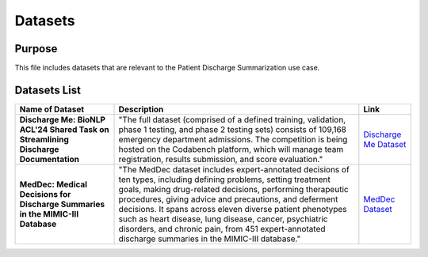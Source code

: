 Datasets
========

Purpose
-------

This file includes datasets that are relevant to the Patient Discharge
Summarization use case.

Datasets List
-------------

.. list-table::
   :header-rows: 1
   :widths: auto

   - 
 
     - Name of Dataset
     - Description
     - Link
 
   - 
 
     - **Discharge Me: BioNLP ACL'24 Shared Task on Streamlining
       Discharge Documentation**
     - "The full dataset (comprised of a defined training, validation,
       phase 1 testing, and phase 2 testing sets) consists of 109,168
       emergency department admissions. The competition is being hosted
       on the Codabench platform, which will manage team registration,
       results submission, and score evaluation."
     - `Discharge Me
       Dataset <https://physionet.org/content/discharge-me/1.3/>`__
 
   - 
 
     - **MedDec: Medical Decisions for Discharge Summaries in the
       MIMIC-III Database**
     - "The MedDec dataset includes expert-annotated decisions of ten
       types, including defining problems, setting treatment goals,
       making drug-related decisions, performing therapeutic procedures,
       giving advice and precautions, and deferment decisions. It spans
       across eleven diverse patient phenotypes such as heart disease,
       lung disease, cancer, psychiatric disorders, and chronic pain,
       from 451 expert-annotated discharge summaries in the MIMIC-III
       database."
     - `MedDec Dataset <https://physionet.org/content/meddec/1.0.0/>`__